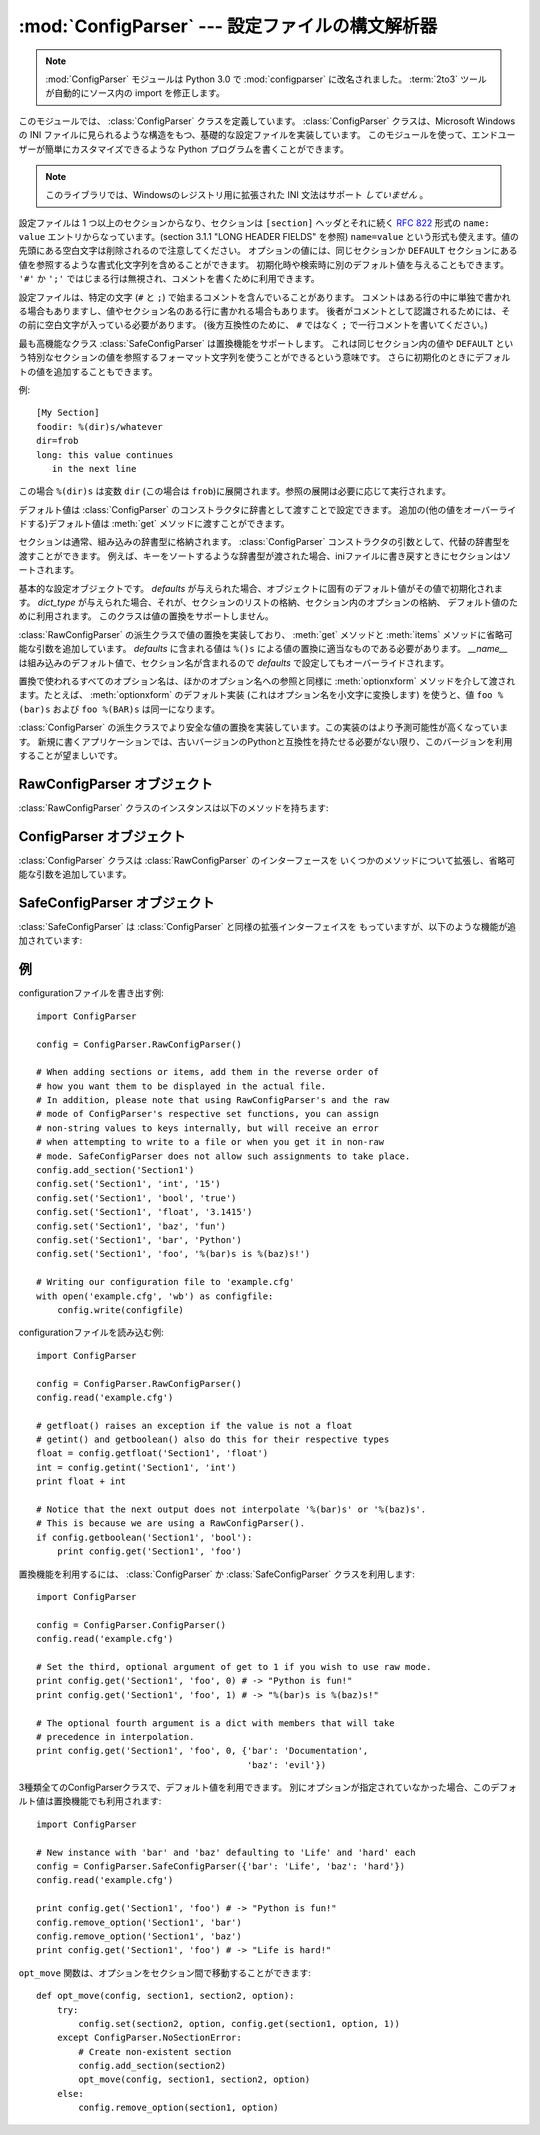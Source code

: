 :mod:`ConfigParser` --- 設定ファイルの構文解析器
================================================

.. module:: ConfigParser
   :synopsis: Configuration file parser.
.. moduleauthor:: Ken Manheimer <klm@zope.com>
.. moduleauthor:: Barry Warsaw <bwarsaw@python.org>
.. moduleauthor:: Eric S. Raymond <esr@thyrsus.com>
.. sectionauthor:: Christopher G. Petrilli <petrilli@amber.org>

.. note::

   .. The :mod:`ConfigParser` module has been renamed to :mod:`configparser` in
      Python 3.0.  The :term:`2to3` tool will automatically adapt imports when
      converting your sources to 3.0.

   :mod:`ConfigParser` モジュールは Python 3.0 で :mod:`configparser` に改名されました。
   :term:`2to3` ツールが自動的にソース内の import を修正します。

.. index::
   pair: .ini; file
   pair: configuration; file
   single: ini file
   single: Windows ini file

このモジュールでは、 :class:`ConfigParser` クラスを定義しています。 :class:`ConfigParser`
クラスは、Microsoft Windows の INI ファイルに見られるような構造をもつ、基礎的な設定ファイルを実装しています。
このモジュールを使って、エンドユーザーが簡単にカスタマイズできるような Python プログラムを書くことができます。

.. % The \class{ConfigParser} class implements a basic configuration file
.. % parser language which provides a structure similar to what you would
.. % find on Microsoft Windows INI files.  You can use this to write Python
.. % programs which can be customized by end users easily.

.. % \begin{notice}[warning]
.. % This library does \emph{not} interpret or write the value-type
.. % prefixes used in the Windows Registry extended version of INI syntax.
.. % \end{notice}

.. note::

   このライブラリでは、Windowsのレジストリ用に拡張された INI 文法はサポート *していません* 。

.. The configuration file consists of sections, led by a ``[section]`` header and
   followed by ``name: value`` entries, with continuations in the style of
   :rfc:`822` (see section 3.1.1, "LONG HEADER FIELDS"); ``name=value`` is also
   accepted.  Note that leading whitespace is removed from values. The optional
   values can contain format strings which refer to other values in the same
   section, or values in a special ``DEFAULT`` section.  Additional defaults can be
   provided on initialization and retrieval.  Lines beginning with ``'#'`` or
   ``';'`` are ignored and may be used to provide comments.

設定ファイルは 1 つ以上のセクションからなり、セクションは ``[section]`` ヘッダとそれに続く
:rfc:`822` 形式の ``name: value`` エントリからなっています。(section 3.1.1 "LONG HEADER FIELDS" を参照)
``name=value`` という形式も使えます。値の先頭にある空白文字は削除されるので注意してください。
オプションの値には、同じセクションか ``DEFAULT`` セクションにある値を参照するような書式化文字列を含めることができます。
初期化時や検索時に別のデフォルト値を与えることもできます。 ``'#'`` か ``';'`` ではじまる行は無視され、コメントを書くために利用できます。

設定ファイルは、特定の文字 (``#`` と ``;``) で始まるコメントを含んでいることがあります。
コメントはある行の中に単独で書かれる場合もありますし、値やセクション名のある行に書かれる場合もあります。
後者がコメントとして認識されるためには、その前に空白文字が入っている必要があります。
(後方互換性のために、 ``#`` ではなく ``;`` で一行コメントを書いてください。)

最も高機能なクラス :class:`SafeConfigParser` は置換機能をサポートします。
これは同じセクション内の値や ``DEFAULT`` という特別なセクションの値を参照するフォーマット文字列を使うことができるという意味です。
さらに初期化のときにデフォルトの値を追加することもできます。

例::

   [My Section]
   foodir: %(dir)s/whatever
   dir=frob
   long: this value continues
      in the next line

.. would resolve the ``%(dir)s`` to the value of ``dir`` (``frob`` in this case).
   All reference expansions are done on demand.

この場合 ``%(dir)s`` は変数 ``dir`` (この場合は ``frob``)に展開されます。参照の展開は必要に応じて実行されます。

.. Default values can be specified by passing them into the :class:`ConfigParser`
   constructor as a dictionary.  Additional defaults  may be passed into the
   :meth:`get` method which will override all others.

デフォルト値は :class:`ConfigParser` のコンストラクタに辞書として渡すことで設定できます。
追加の(他の値をオーバーライドする)デフォルト値は :meth:`get` メソッドに渡すことができます。

.. Sections are normally stored in a builtin dictionary. An alternative dictionary
   type can be passed to the :class:`ConfigParser` constructor. For example, if a
   dictionary type is passed that sorts its keys, the sections will be sorted on
   write-back, as will be the keys within each section.

セクションは通常、組み込みの辞書型に格納されます。
:class:`ConfigParser` コンストラクタの引数として、代替の辞書型を渡すことができます。
例えば、キーをソートするような辞書型が渡された場合、iniファイルに書き戻すときに\
セクションはソートされます。


.. class:: RawConfigParser([defaults[, dict_type]])

   .. The basic configuration object.  When *defaults* is given, it is initialized
      into the dictionary of intrinsic defaults.  When *dict_type* is given, it will
      be used to create the dictionary objects for the list of sections, for the
      options within a section, and for the default values. This class does not
      support the magical interpolation behavior.

   基本的な設定オブジェクトです。 *defaults* が与えられた場合、オブジェクトに固有のデフォルト値がその値で初期化されます。
   *dict_type* が与えられた場合、それが、セクションのリストの格納、セクション内のオプションの格納、
   デフォルト値のために利用されます。
   このクラスは値の置換をサポートしません。

   .. versionadded:: 2.3

   .. versionchanged:: 2.6
      *dict_type* が追加されました。


.. class:: ConfigParser([defaults[, dict_type]])

   :class:`RawConfigParser` の派生クラスで値の置換を実装しており、
   :meth:`get` メソッドと :meth:`items` メソッドに省略可能な引数を追加しています。
   *defaults* に含まれる値は ``%()s`` による値の置換に適当なものである必要があります。
   *__name__* は組み込みのデフォルト値で、セクション名が含まれるので *defaults* で設定してもオーバーライドされます。

   .. % Derived class of \class{RawConfigParser} that implements the magical
   .. % interpolation feature and adds optional arguments the \method{get()}
   .. % and \method{items()} methods.  The values in \var{defaults} must be
   .. % appropriate for the \samp{\%()s} string interpolation.  Note that
   .. % \var{__name__} is an intrinsic default; its value is the section name,
   .. % and will override any value provided in \var{defaults}.
   .. %
   .. % All option names used in interpolation will be passed through the
   .. % \method{optionxform()} method just like any other option name
   .. % reference.  For example, using the default implementation of
   .. % \method{optionxform()} (which converts option names to lower case),
   .. % the values \samp{foo \%(bar)s} and \samp{foo \%(BAR)s} are
   .. % equivalent.

   置換で使われるすべてのオプション名は、ほかのオプション名への参照と同様に :meth:`optionxform` メソッドを介して渡されます。たとえば、
   :meth:`optionxform` のデフォルト実装 (これはオプション名を小文字に変換します) を使うと、値 ``foo %(bar)s`` および
   ``foo %(BAR)s`` は同一になります。


.. class:: SafeConfigParser([defaults[, dict_type]])

   .. % Derived class of \class{ConfigParser} that implements a more-sane
   .. % variant of the magical interpolation feature.  This implementation is
   .. % more predictable as well.
   .. % % XXX Need to explain what's safer/more predictable about it.
   .. % New applications should prefer this version if they don't need to be
   .. % compatible with older versions of Python.

   :class:`ConfigParser` の派生クラスでより安全な値の置換を実装しています。この実装のはより予測可能性が高くなっています。
   新規に書くアプリケーションでは、古いバージョンのPythonと互換性を持たせる必要がない限り、このバージョンを利用することが望ましいです。

   .. XXX 何がどう安全で予測可能性なのか書くこと。

   .. versionadded:: 2.3


.. memo configparser は :mod: の付け忘れか?
.. exception:: Error

   他の全ての configparser の例外の基底クラスです。


.. exception:: NoSectionError

   指定したセクションが見つからなかった時に起きる例外です。


.. exception:: DuplicateSectionError

   すでに存在するセクション名に対して :meth:`add_section` が呼び出された際に起きる例外です。

   .. % Exception raised if \method{add_section()} is called with the name of
   .. % a section that is already present.


.. exception:: NoOptionError

   指定したオプションが指定したセクションに存在しなかった時に起きる例外です。

   .. % Exception raised when a specified option is not found in the specified
   .. % section.


.. exception:: InterpolationError

   文字列の置換中に問題が起きた時に発生する例外の基底クラスです。

   .. % Exception raised when problems occur performing string interpolation.


.. exception:: InterpolationDepthError

   :exc:`InterpolationError` の派生クラスで、文字列の置換回数が
   :const:`MAX_INTERPOLATION_DEPTH` を越えたために完了しなかった場合に発生する例外です。

   .. % Exception raised when string interpolation cannot be completed because
   .. % the number of iterations exceeds \constant{MAX_INTERPOLATION_DEPTH}.


.. exception:: InterpolationMissingOptionError

   :exc:`InterpolationError` の派生クラスで、値が参照しているオプションが見つからない場合に発生する例外です。

   .. % Exception raised when an option referenced from a value does not exist.
   .. % Subclass of \exception{InterpolationError}.
   .. % \versionadded{2.3}


.. exception:: InterpolationSyntaxError

   :exc:`InterpolationError` の派生クラスで、指定された構文で値を置換することができなかった場合に発生する例外です。

   .. % Exception raised when the source text into which substitutions are
   .. % made does not conform to the required syntax.
   .. % Subclass of \exception{InterpolationError}.

   .. versionadded:: 2.3


.. exception:: MissingSectionHeaderError

   セクションヘッダを持たないファイルを構文解析しようとした時に起きる例外です。

   .. % Exception raised when attempting to parse a file which has no section
   .. % headers.


.. exception:: ParsingError

   ファイルの構文解析中にエラーが起きた場合に発生する例外です。

   .. % Exception raised when errors occur attempting to parse a file.


.. data:: MAX_INTERPOLATION_DEPTH

   *raw* が偽だった場合の :meth:`get` による再帰的な文字列置換の繰り返
   しの最大値です。 :class:`ConfigParser` クラスだけに関係します。

   .. % The maximum depth for recursive interpolation for \method{get()} when
   .. % the \var{raw} parameter is false.  This is relevant only for the
   .. % \class{ConfigParser} class.


.. seealso::

   Module :mod:`shlex`
      Unix のシェルに似た、アプリケーションの設定ファイル用フォーマットとして使えるもう一つの小型言語です。

      .. % Support for a creating \UNIX{} shell-like
      .. % minilanguages which can be used as an alternate format
      .. % for application configuration files.


.. _rawconfigparser-objects:

RawConfigParser オブジェクト
----------------------------

:class:`RawConfigParser` クラスのインスタンスは以下のメソッドを持ちます:

.. method:: RawConfigParser.defaults()

   インスタンス全体で使われるデフォルト値の辞書を返します。


.. method:: RawConfigParser.sections()

   利用可能なセクションのリストを返します。 ``DEFAULT`` はこのリストに含まれません。

   .. % Return a list of the sections available; \code{DEFAULT} is not
   .. % included in the list.


.. method:: RawConfigParser.add_section(section)

   *section* という名前のセクションをインスタンスに追加します。同名のセク
   ションが存在した場合、 :exc:`DuplicateSectionError` が発生します。
   ``DEFAULT`` (もしくは大文字小文字が違うもの)が渡された場合、
   :exc:`ValueError` が発生します。


.. method:: RawConfigParser.has_section(section)

   指定したセクションがコンフィグレーションファイルに存在するかを返します。 ``DEFAULT`` セクションは存在するとみなされません。

   .. % Indicates whether the named section is present in the
   .. % configuration. The \code{DEFAULT} section is not acknowledged.


.. method:: RawConfigParser.options(section)

   *section* で指定したセクションで利用できるオプションのリストを返します。

   .. % Returns a list of options available in the specified \var{section}.


.. method:: RawConfigParser.has_option(section, option)

   与えられたセクションが存在してかつオプションが与えられていれば :const:`True` を返し、そうでなければ :const:`False` を返します。

   .. % If the given section exists, and contains the given option,
   .. % return \constant{True}; otherwise return \constant{False}.

   .. versionadded:: 1.6


.. method:: RawConfigParser.read(filenames)

   ファイル名のリストを読んで解析をこころみ、うまく解析できたファイル名のリストを返します。
   もし *filenames* が文字列かユニコード文字列なら、1つのファイル名として
   扱われます。 *filenames* で指定されたファイルが開けない場合、そのファイルは無視されます。この挙動は設定ファイルが置かれる可能性のある場所(例えば、
   カレントディレクトリ、ホームディレクトリ、システム全体の設定を行うディレクトリ)を設定して、そこに存在する設定ファイルを読むことを想定して設計されています。
   設定ファイルが存在しなかった場合、 :class:`ConfigParser` のインスタンスは
   空のデータセットを持ちます。初期値の設定ファイルを先に読み込んでおく必要があるアプリケーションでは、 :meth:`readfp` を
   :meth:`read` の前に呼び出すことでそのような動作を実現できます:

   .. % Attempt to read and parse a list of filenames, returning a list of filenames
   .. % which were successfully parsed.  If \var{filenames} is a string or
   .. % Unicode string, it is treated as a single filename.
   .. % If a file named in \var{filenames} cannot be opened, that file will be
   .. % ignored.  This is designed so that you can specify a list of potential
   .. % configuration file locations (for example, the current directory, the
   .. % user's home directory, and some system-wide directory), and all
   .. % existing configuration files in the list will be read.  If none of the
   .. % named files exist, the \class{ConfigParser} instance will contain an
   .. % empty dataset.  An application which requires initial values to be
   .. % loaded from a file should load the required file or files using
   .. % \method{readfp()} before calling \method{read()} for any optional
   .. % files:

   ::

      import ConfigParser, os

      config = ConfigParser.ConfigParser()
      config.readfp(open('defaults.cfg'))
      config.read(['site.cfg', os.path.expanduser('~/.myapp.cfg')])

   .. versionchanged:: 2.4
      うまく解析できたファイル名のリストを返す.


.. method:: RawConfigParser.readfp(fp[, filename])

   *fp* で与えられるファイルかファイルのようなオブジェクトを読み込んで構文解析します(:meth:`readline` メソッドだけを使います)。もし
   *filename* が省略されて *fp* が :attr:`name` 属性を持っていれば
   *filename* の代わりに使われます。ファイル名の初期値は ``<???>`` です。

   .. % Read and parse configuration data from the file or file-like object in
   .. % \var{fp} (only the \method{readline()} method is used).  If
   .. % \var{filename} is omitted and \var{fp} has a \member{name} attribute,
   .. % that is used for \var{filename}; the default is \samp{<???>}.


.. method:: RawConfigParser.get(section, option)

   *section* の *option* 変数を取得します。

   .. % Get an \var{option} value for the named \var{section}.


.. method:: RawConfigParser.getint(section, option)

   *section* の *option* を整数として評価する関数です。

   .. % A convenience method which coerces the \var{option} in the specified
   .. % \var{section} to an integer.


.. method:: RawConfigParser.getfloat(section, option)

   *section* の *option* を浮動小数点数として評価する関数です。

   .. % A convenience method which coerces the \var{option} in the specified
   .. % \var{section} to a floating point number.


.. method:: RawConfigParser.getboolean(section, option)

   指定した *section* の *option* 値をブール値に型強制する便宜メソッドです。 *option* として受理できる値は、真 (True)
   としては ``"1"`` 、 ``"yes"`` 、 ``"true"`` 、 ``"on"`` 、偽 (False) としては ``"0"`` 、 ``"no"`` 、
   ``"false"`` 、 ``"off"`` です。これらの文字列値に対しては大文字小文字の区別をしません。その他の値の場合には
   :exc:`ValueError` を送出します。

   .. % A convenience method which coerces the \var{option} in the specified
   .. % \var{section} to a Boolean value.  Note that the accepted values
   .. % for the option are \code{"1"}, \code{"yes"}, \code{"true"}, and \code{"on"},
   .. % which cause this method to return \code{True}, and \code{"0"}, \code{"no"},
   .. % \code{"false"}, and \code{"off"}, which cause it to return \code{False}.  These
   .. % string values are checked in a case-insensitive manner.  Any other value will
   .. % cause it to raise \exception{ValueError}.


.. method:: RawConfigParser.items(section)

   与えられた *section* のそれぞれのオプションについて ``(name, value)`` ペアのリストを返します。

   .. % Return a list of \code{(\var{name}, \var{value})} pairs for each
   .. % option in the given \var{section}.


.. method:: RawConfigParser.set(section, option, value)

   与えられたセクションが存在していれば、オプションを指定された値に設定します。セクションが存在しなければ :exc:`NoSectionError`
   を発生させます。 :class:`RawConfigParser` (あるいは *raw* パラメータをセットした :class:`ConfigParser`)
   を文字列型でない値の *内部的な* 格納場所として使うことは可能ですが、すべての機能 (置換やファイルへの出力を含む) が
   サポートされるのは文字列を値として使った場合だけです。

   .. % If the given section exists, set the given option to the specified
   .. % value; otherwise raise \exception{NoSectionError}.  While it is
   .. % possible to use \class{RawConfigParser} (or \class{ConfigParser} with
   .. % \var{raw} parameters set to true) for \emph{internal} storage of
   .. % non-string values, full functionality (including interpolation and
   .. % output to files) can only be achieved using string values.

   .. versionadded:: 1.6


.. method:: RawConfigParser.write(fileobject)

   設定を文字列表現に変換してファイルオブジェクトに書き出します。この文字列表現は :meth:`read` で読み込むことができます。

   .. % Write a representation of the configuration to the specified file
   .. % object.  This representation can be parsed by a future \method{read()}
   .. % call.

   .. versionadded:: 1.6


.. method:: RawConfigParser.remove_option(section, option)

   指定された *section* から指定された *option* を削除します。セクションが存在しなければ、 :exc:`NoSectionError` を起こします。
   存在するオプションを削除した時は :const:`True` を、そうでない時は :const:`False` を返します。

   .. % Remove the specified \var{option} from the specified \var{section}.
   .. % If the section does not exist, raise \exception{NoSectionError}.
   .. % If the option existed to be removed, return \constant{True};
   .. % otherwise return \constant{False}.

   .. versionadded:: 1.6


.. method:: RawConfigParser.remove_section(section)

   指定された *section* を設定から削除します。もし指定されたセクションが存在すれば ``True`` 、そうでなければ ``False`` を返します。

   .. % Remove the specified \var{section} from the configuration.
   .. % If the section in fact existed, return \code{True}.
   .. % Otherwise return \code{False}.


.. method:: RawConfigParser.optionxform(option)

   入力ファイル中に見つかったオプション名か、クライアントコードから渡されたオプション名 *option* を、
   内部で利用する形式に変換します。デフォルトでは *option* を全て小文字に変換した名前が返されます。サブルクラスではこの関数をオーバー
   ライドすることでこの振舞いを替えることができます。

   .. note ConfigParser に :class: が付かないのは誤植?
   振舞いを替えるために ConfigParser を継承して新たにクラスを作る必要はありません、あるインスタンスのメソッドを文字列を引数に取る関数で置き換えることもできます。
   たとえば、このメソッドを :func:`str` に設定することで大小文字の差を区別するように
   変更することができます::

      cfgparser = ConfigParser()
      ...
      cfgparser.optionxform = str

   設定ファイルを読み込むときには、 :meth:`optionxform` が呼ばれる前にオプション名の前後の空白文字が取り除かれることに注意してください。


.. _configparser-objects:

ConfigParser オブジェクト
-------------------------

:class:`ConfigParser` クラスは :class:`RawConfigParser` のインターフェースを
いくつかのメソッドについて拡張し、省略可能な引数を追加しています。


.. method:: ConfigParser.get(section, option[, raw[, vars]])

   *section* の *option* 変数を取得します。このメソッドに渡される *vars* は辞書でなくてはいけません。
   (もし渡されているならば) *vars* 、 *section* 、 *defaults* の順に *option* が探されます。


   *raw* が真でない時には、全ての ``'%'`` 置換は展開されてから返されます。
   置換後の値はオプションと同じ順序で探されます

   .. % Get an \var{option} value for the named \var{section}.  All the
   .. % \character{\%} interpolations are expanded in the return values, based
   .. % on the defaults passed into the constructor, as well as the options
   .. % \var{vars} provided, unless the \var{raw} argument is true.


.. method:: ConfigParser.items(section[, raw[, vars]])

   指定した *section* 内の各オプションに対して、 ``(name, value)`` のペアからなるリストを返します。
   省略可能な引数は ``get()`` メソッドと同じ意味を持ちます。

   .. % Return a list of \code{(\var{name}, \var{value})} pairs for each
   .. % option in the given \var{section}. Optional arguments have the
   .. % same meaning as for the \method{get()} method.

   .. versionadded:: 2.3


.. _safeconfigparser-objects:

SafeConfigParser オブジェクト
-----------------------------

:class:`SafeConfigParser` は :class:`ConfigParser` と同様の拡張インターフェイスを
もっていますが、以下のような機能が追加されています:

.. % The \class{SafeConfigParser} class implements the same extended
.. % interface as \class{ConfigParser}, with the following addition:


.. method:: SafeConfigParser.set(section, option, value)

   もし与えられたセクションが存在している場合は、指定された値を与えられたオプションに設定します。そうでない場合は :exc:`NoSectionError` を
   発生させます。  *value* は文字列  (:class:`str` または :class:`unicode`) でなければならず、そうでない場合には
   :exc:`TypeError` が発生します。

   .. % If the given section exists, set the given option to the specified
   .. % value; otherwise raise \exception{NoSectionError}.  \var{value} must
   .. % be a string (\class{str} or \class{unicode}); if not,
   .. % \exception{TypeError} is raised.

   .. versionadded:: 2.4


.. Examples

例
--------

.. An example of writing to a configuration file::

configurationファイルを書き出す例::

   import ConfigParser

   config = ConfigParser.RawConfigParser()

   # When adding sections or items, add them in the reverse order of
   # how you want them to be displayed in the actual file.
   # In addition, please note that using RawConfigParser's and the raw
   # mode of ConfigParser's respective set functions, you can assign
   # non-string values to keys internally, but will receive an error
   # when attempting to write to a file or when you get it in non-raw
   # mode. SafeConfigParser does not allow such assignments to take place.
   config.add_section('Section1')
   config.set('Section1', 'int', '15')
   config.set('Section1', 'bool', 'true')
   config.set('Section1', 'float', '3.1415')
   config.set('Section1', 'baz', 'fun')
   config.set('Section1', 'bar', 'Python')
   config.set('Section1', 'foo', '%(bar)s is %(baz)s!')

   # Writing our configuration file to 'example.cfg'
   with open('example.cfg', 'wb') as configfile:
       config.write(configfile)

.. An example of reading the configuration file again::

configurationファイルを読み込む例::

   import ConfigParser

   config = ConfigParser.RawConfigParser()
   config.read('example.cfg')

   # getfloat() raises an exception if the value is not a float
   # getint() and getboolean() also do this for their respective types
   float = config.getfloat('Section1', 'float')
   int = config.getint('Section1', 'int')
   print float + int

   # Notice that the next output does not interpolate '%(bar)s' or '%(baz)s'.
   # This is because we are using a RawConfigParser().
   if config.getboolean('Section1', 'bool'):
       print config.get('Section1', 'foo')

.. To get interpolation, you will need to use a :class:`ConfigParser` or
   :class:`SafeConfigParser`::

置換機能を利用するには、 :class:`ConfigParser` か :class:`SafeConfigParser`
クラスを利用します::

   import ConfigParser

   config = ConfigParser.ConfigParser()
   config.read('example.cfg')

   # Set the third, optional argument of get to 1 if you wish to use raw mode.
   print config.get('Section1', 'foo', 0) # -> "Python is fun!"
   print config.get('Section1', 'foo', 1) # -> "%(bar)s is %(baz)s!"

   # The optional fourth argument is a dict with members that will take
   # precedence in interpolation.
   print config.get('Section1', 'foo', 0, {'bar': 'Documentation',
                                           'baz': 'evil'})

.. Defaults are available in all three types of ConfigParsers. They are used in
   interpolation if an option used is not defined elsewhere. ::

3種類全てのConfigParserクラスで、デフォルト値を利用できます。
別にオプションが指定されていなかった場合、このデフォルト値は置換機能でも利用されます::

   import ConfigParser

   # New instance with 'bar' and 'baz' defaulting to 'Life' and 'hard' each
   config = ConfigParser.SafeConfigParser({'bar': 'Life', 'baz': 'hard'})
   config.read('example.cfg')

   print config.get('Section1', 'foo') # -> "Python is fun!"
   config.remove_option('Section1', 'bar')
   config.remove_option('Section1', 'baz')
   print config.get('Section1', 'foo') # -> "Life is hard!"

.. The function ``opt_move`` below can be used to move options between sections::

``opt_move`` 関数は、オプションをセクション間で移動することができます::

   def opt_move(config, section1, section2, option):
       try:
           config.set(section2, option, config.get(section1, option, 1))
       except ConfigParser.NoSectionError:
           # Create non-existent section
           config.add_section(section2)
           opt_move(config, section1, section2, option)
       else:
           config.remove_option(section1, option)
